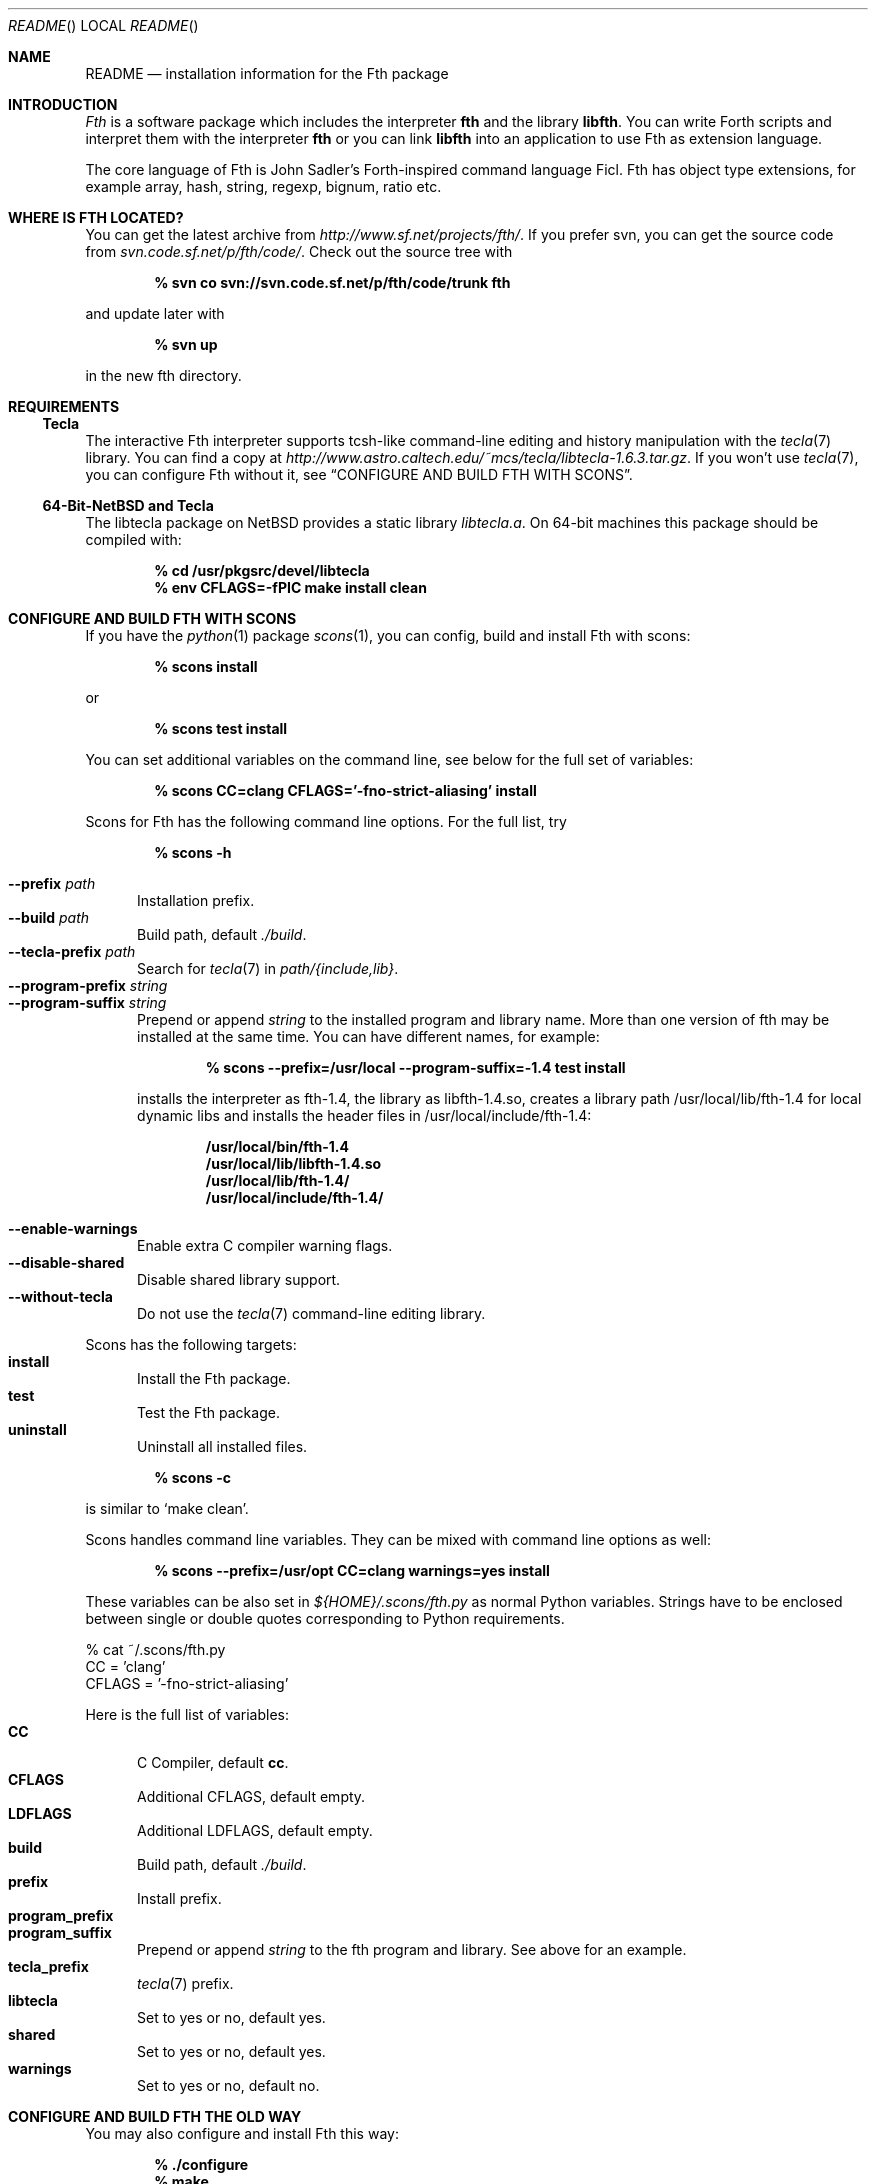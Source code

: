 .\" Copyright (c) 2012-2019 Michael Scholz <mi-scholz@users.sourceforge.net>
.\" All rights reserved.
.\"
.\" Redistribution and use in source and binary forms, with or without
.\" modification, are permitted provided that the following conditions
.\" are met:
.\" 1. Redistributions of source code must retain the above copyright
.\"    notice, this list of conditions and the following disclaimer.
.\" 2. Redistributions in binary form must reproduce the above copyright
.\"    notice, this list of conditions and the following disclaimer in the
.\"    documentation and/or other materials provided with the distribution.
.\"
.\" THIS SOFTWARE IS PROVIDED BY THE AUTHOR AND CONTRIBUTORS ``AS IS'' AND
.\" ANY EXPRESS OR IMPLIED WARRANTIES, INCLUDING, BUT NOT LIMITED TO, THE
.\" IMPLIED WARRANTIES OF MERCHANTABILITY AND FITNESS FOR A PARTICULAR PURPOSE
.\" ARE DISCLAIMED.  IN NO EVENT SHALL THE AUTHOR OR CONTRIBUTORS BE LIABLE
.\" FOR ANY DIRECT, INDIRECT, INCIDENTAL, SPECIAL, EXEMPLARY, OR CONSEQUENTIAL
.\" DAMAGES (INCLUDING, BUT NOT LIMITED TO, PROCUREMENT OF SUBSTITUTE GOODS
.\" OR SERVICES; LOSS OF USE, DATA, OR PROFITS; OR BUSINESS INTERRUPTION)
.\" HOWEVER CAUSED AND ON ANY THEORY OF LIABILITY, WHETHER IN CONTRACT, STRICT
.\" LIABILITY, OR TORT (INCLUDING NEGLIGENCE OR OTHERWISE) ARISING IN ANY WAY
.\" OUT OF THE USE OF THIS SOFTWARE, EVEN IF ADVISED OF THE POSSIBILITY OF
.\" SUCH DAMAGE.
.\"
.\" @(#)README.man	1.40 12/8/19
.\"
.Dd 2019/12/08
.Dt README
.Os
.\"
.\" NAME
.\"
.Sh NAME
.Nm README
.Nd installation information for the Fth package
.\"
.\" INTRODUCTION
.\"
.Sh INTRODUCTION
.Em Fth
is a software package which includes the interpreter
.Cm fth
and the library
.Cm libfth .
You can write Forth scripts and interpret them with the interpreter
.Cm fth
or you can link
.Cm libfth
into an application to use Fth as extension language.
.Pp
The core language of Fth is John Sadler's Forth-inspired command
language Ficl.  Fth has object type extensions, for example array,
hash, string, regexp, bignum, ratio etc.
.\"
.\" WHERE IS FTH LOCATED?
.\"
.Sh WHERE IS FTH LOCATED?
You can get the latest archive from
.Pa http://www.sf.net/projects/fth/ .
If you prefer svn, you can get the source code from
.Pa svn.code.sf.net/p/fth/code/ .
Check out the source tree with
.Pp
.Dl % svn co svn://svn.code.sf.net/p/fth/code/trunk fth
.Pp
and update later with
.Pp
.Dl % svn up
.Pp
in the new fth directory.
.\"
.\" REQUIREMENTS
.\"
.Sh REQUIREMENTS
.\"
.\" Tecla
.\"
.Ss Tecla
The interactive Fth interpreter supports tcsh-like command-line editing
and history manipulation with the
.Xr tecla 7 
library.  You can find a copy at
.Pa http://www.astro.caltech.edu/~mcs/tecla/libtecla-1.6.3.tar.gz .
If you won't use 
.Xr tecla 7 ,
you can configure Fth without it, see
.Sx "CONFIGURE AND BUILD FTH WITH SCONS" .
.\"
.\" 64-Bit-NetBSD and Tecla
.\"
.Ss 64-Bit-NetBSD and Tecla
The libtecla package on
.Nx
provides a static library
.Pa libtecla.a .
On 64-bit machines this package should be compiled with:
.Pp
.Dl % cd /usr/pkgsrc/devel/libtecla
.Dl % env CFLAGS=-fPIC make install clean
.Pp
.\"
.\" CONFIGURE AND BUILD FTH WITH SCONS
.\"
.Sh CONFIGURE AND BUILD FTH WITH SCONS
If you have the
.Xr python 1
package
.Xr scons 1 ,
you can config, build and install Fth with scons:
.Pp
.Dl % scons install
.Pp
or
.Pp
.Dl % scons test install
.Pp
You can set additional variables on the command line, see below
for the full set of variables:
.Pp
.Dl % scons CC=clang CFLAGS='-fno-strict-aliasing' install
.Pp
Scons for Fth has the following command line options.  For the full
list, try
.Pp
.Dl % scons -h
.Pp
.Bl -tag -width MMM -compact
.It Fl Fl prefix Ar path
Installation prefix.
.It Fl Fl build Ar path
Build path, default 
.Pa ./build .
.It Fl Fl tecla-prefix Ar path
Search for
.Xr tecla 7
in
.Ar path/{include,lib} .
.It Fl Fl program-prefix Ar string
.It Fl Fl program-suffix Ar string 
Prepend or append
.Ar string
to the installed program and library name.  More than one version
of fth may be installed at the same time.  You can have different
names, for example:
.Pp
.Dl % scons --prefix=/usr/local --program-suffix=-1.4 test install
.Pp
installs the interpreter as fth-1.4, the library as libfth-1.4.so,
creates a library path /usr/local/lib/fth-1.4 for local dynamic
libs and installs the header files in /usr/local/include/fth-1.4:
.Pp
.Bd -literal -compact
.Dl /usr/local/bin/fth-1.4
.Dl /usr/local/lib/libfth-1.4.so
.Dl /usr/local/lib/fth-1.4/
.Dl /usr/local/include/fth-1.4/
.Ed
.Pp
.It Fl Fl enable-warnings
Enable extra C compiler warning flags.
.It Fl Fl disable-shared
Disable shared library support.
.It Fl Fl without-tecla
Do not use the 
.Xr tecla 7
command-line editing library.
.El
.Pp
Scons has the following targets:
.Bl -tag -width MMM -compact
.It Cm install
Install the Fth package.
.It Cm test
Test the Fth package.
.It Cm uninstall
Uninstall all installed files.
.El
.Pp
.Dl % scons -c
.Pp
is similar to
.Sq make clean .
.Pp
Scons handles command line variables.  They can be mixed with
command line options as well:
.Pp
.Dl % scons --prefix=/usr/opt CC=clang warnings=yes install
.Pp
These variables can be also set in
.Pa ${HOME}/.scons/fth.py
as normal Python variables.  Strings have to be enclosed between
single or double quotes corresponding to Python requirements.
.Bd -literal
% cat ~/.scons/fth.py
CC = 'clang'
CFLAGS = '-fno-strict-aliasing'
.Ed
.Pp
Here is the full list of variables:
.Bl -tag -width MMM -compact
.It Cm CC
C Compiler, default
.Cm cc .
.It Cm CFLAGS
Additional CFLAGS, default empty.
.It Cm LDFLAGS
Additional LDFLAGS, default empty.
.It Cm build
Build path, default
.Pa ./build .
.It Cm prefix
Install prefix.
.It Cm program_prefix
.It Cm program_suffix
Prepend or append
.Ar string
to the fth program and library.  See above for an example.
.It Cm tecla_prefix
.Xr tecla 7
prefix.
.It Cm libtecla
Set to yes or no, default yes.
.It Cm shared
Set to yes or no, default yes.
.It Cm warnings
Set to yes or no, default no.
.El
.\"
.\" CONFIGURE AND BUILD FTH THE OLD WAY
.\"
.Sh CONFIGURE AND BUILD FTH THE OLD WAY
You may also configure and install Fth this way:
.Pp
.Dl % ./configure
.Dl % make
.Dl % make test # optional
.Dl % make install
.Pp
There are a few additional configure options which may be of
interest.  See
.Sx "CONFIGURE AND BUILD FTH WITH SCONS"
for explanations of them.  For more, try:
.Pp
.Dl % ./configure -h
.Pp
.Bl -tag -width MMM -compact
.It Fl Fl prefix Ar path
.It Fl Fl with-tecla-prefix Ar path
.It Fl Fl program-prefix Ar string
.It Fl Fl program-suffix Ar string 
.It Fl Fl enable-warnings
.It Fl Fl enable-maintainer-mode
.It Fl Fl disable-shared
.It Fl Fl without-tecla
.El
.Pp
The following make targets are provided:
.Bl -diag
.It all
.It clean
.It distclean
.It fth-shared
.It fth-static
.It install
.It install-shared
.It install-static
.It install-strip
.It maintainer-clean
.It test
.It uninstall
.El
.Pp
Testing with
.Pp
.Dl make test
.Pp
checks two environment variables:
.Bl -tag -compact
.It Dv FTH_TEST_IO
.It Dv FTH_TEST_FILE
.El
If set, the IO and File tests will be executed.  These two tests may
bear problems so they are disabled by default.
.\"
.\" AUTOCONF MACRO FTH_CHECK_LIB
.\"
.Sh AUTOCONF MACRO FTH_CHECK_LIB
An application using the Fth package as extension language can detect
program and library using the autoconf macro FTH_CHECK_LIB which is
located in fth.m4.  This macro tests if the interpreter fth can be
found in $PATH.  If so, it tests if libfth contains complex and
rational numbers.  Eventually it substitutes six variables for
.Pa configure.ac .
.Pp
After including FTH_CHECK_LIB in configure.ac call
.Pp
.Dl aclocal && autoconf
.Pp
to update aclocal.m4.
.Bl -tag -width MMM -compact
.It FTH
Set to full path of the interpreter or \(dqno\(dq, e.g.
\(dq/usr/local/bin/fth\(dq.
.It FTH_VERSION
Set to version number of the Fth package or \(dqno\(dq, e.g.
\(dq1.4.0\(dq.
.It FTH_CFLAGS
Set to include path or \(dqno\(dq, e.g. \(dq-I/usr/local/include/fth\(dq.
.It FTH_LIBS
Set to library path or \(dqno\(dq, e.g. \(dq-L/usr/local/lib -lfth\(dq.
.It FTH_HAVE_COMPLEX
Set to \(dqyes\(dq or \(dqno\(dq.
.It FTH_HAVE_RATIO
Set to \(dqyes\(dq or \(dqno\(dq.
.El
.\"
.\" Short configure.ac Example
.\"
.Ss Short configure.ac Example
.Bd -literal -compact
AC_ARG_WITH([forth],
            [AS_HELP_STRING([--with-forth],
                            [use Forth as the extension language])],
            [if test \(dq$withval\(dq = yes ; then
                FTH_CHECK_LIB([AC_DEFINE([HAVE_FORTH])])
            fi])
.Ed
.\"
.\" Long configure.ac Example
.\"
.Ss Long configure.ac Example
.Bd -literal -compact
AC_ARG_WITH([forth],
            [AS_HELP_STRING([--with-forth],
                            [use Forth as the extension language])],
            [if test \(dq$withval\(dq = yes ; then
                FTH_CHECK_LIB([AC_DEFINE([HAVE_FORTH])
                               AC_DEFINE([HAVE_EXTENSION_LANGUAGE])
                               if test \(dq$FTH_HAVE_COMPLEX\(dq = yes ; then
                                  AC_DEFINE([HAVE_COMPLEX_TRIG])
                                  AC_DEFINE([HAVE_MAKE_COMPLEX])
                                  AC_DEFINE([HAVE_MAKE_RECTANGULAR])
                               fi
                               if test \(dq$FTH_HAVE_RATIO\(dq = yes ; then
                                  AC_DEFINE([HAVE_MAKE_RATIO])
                               fi
                               AC_SUBST(XEN_CFLAGS, $FTH_CFLAGS)
                               AC_SUBST(XEN_LIBS,   $FTH_LIBS)
                               LOCAL_LANGUAGE=\(dqForth\(dq
                               ac_snd_have_extension_language=yes])
            fi])
.Ed
.\" README.man ends here
